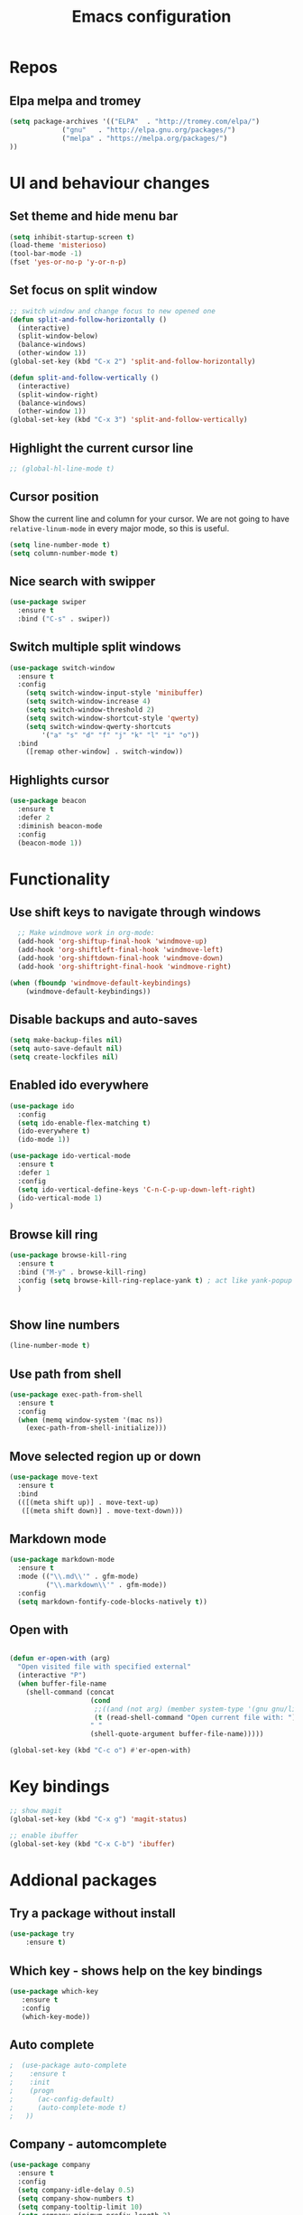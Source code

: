 #+OPTIONS: num:nil toc:nil
#+TITLE: Emacs configuration
#+STARTUP: content

* Repos
** Elpa melpa and tromey
#+BEGIN_SRC emacs-lisp
(setq package-archives '(("ELPA"  . "http://tromey.com/elpa/")
			 ("gnu"   . "http://elpa.gnu.org/packages/")
			 ("melpa" . "https://melpa.org/packages/")
))
#+END_SRC


* UI and behaviour changes
** Set theme and hide menu bar
#+BEGIN_SRC emacs-lisp
  (setq inhibit-startup-screen t)
  (load-theme 'misterioso)
  (tool-bar-mode -1)
  (fset 'yes-or-no-p 'y-or-n-p)
#+END_SRC
** Set focus on split window
#+BEGIN_SRC emacs-lisp
;; switch window and change focus to new opened one
(defun split-and-follow-horizontally ()
  (interactive)
  (split-window-below)
  (balance-windows)
  (other-window 1))
(global-set-key (kbd "C-x 2") 'split-and-follow-horizontally)

(defun split-and-follow-vertically ()
  (interactive)
  (split-window-right)
  (balance-windows)
  (other-window 1))
(global-set-key (kbd "C-x 3") 'split-and-follow-vertically)

#+END_SRC

** Highlight the current cursor line
#+BEGIN_SRC emacs-lisp
 ;; (global-hl-line-mode t)
#+END_SRC
** Cursor position
Show the current line and column for your cursor.
We are not going to have =relative-linum-mode= in every major mode, so this is useful.
#+BEGIN_SRC emacs-lisp
  (setq line-number-mode t)
  (setq column-number-mode t)
#+END_SRC

** Nice search with swipper
#+BEGIN_SRC emacs-lisp
  (use-package swiper
    :ensure t
    :bind ("C-s" . swiper))
#+END_SRC
** Switch multiple split windows 
#+BEGIN_SRC emacs-lisp
(use-package switch-window
  :ensure t
  :config
    (setq switch-window-input-style 'minibuffer)
    (setq switch-window-increase 4)
    (setq switch-window-threshold 2)
    (setq switch-window-shortcut-style 'qwerty)
    (setq switch-window-qwerty-shortcuts
        '("a" "s" "d" "f" "j" "k" "l" "i" "o"))
  :bind
    ([remap other-window] . switch-window))
#+END_SRC

** Highlights cursor
#+BEGIN_SRC emacs-lisp
(use-package beacon
  :ensure t
  :defer 2
  :diminish beacon-mode
  :config
  (beacon-mode 1))
#+END_SRC


* Functionality
** Use shift keys to navigate through windows
#+BEGIN_SRC emacs-lisp
  ;; Make windmove work in org-mode:
  (add-hook 'org-shiftup-final-hook 'windmove-up)
  (add-hook 'org-shiftleft-final-hook 'windmove-left)
  (add-hook 'org-shiftdown-final-hook 'windmove-down)
  (add-hook 'org-shiftright-final-hook 'windmove-right)

(when (fboundp 'windmove-default-keybindings)
    (windmove-default-keybindings))

#+END_SRC

** Disable backups and auto-saves
#+BEGIN_SRC emacs-lisp
(setq make-backup-files nil)
(setq auto-save-default nil)
(setq create-lockfiles nil)
#+END_SRC
** Enabled ido everywhere
#+BEGIN_SRC emacs-lisp
(use-package ido
  :config
  (setq ido-enable-flex-matching t)
  (ido-everywhere t)
  (ido-mode 1))

(use-package ido-vertical-mode
  :ensure t
  :defer 1
  :config
  (setq ido-vertical-define-keys 'C-n-C-p-up-down-left-right)
  (ido-vertical-mode 1)
)
#+END_SRC

** Browse kill ring
#+BEGIN_SRC emacs-lisp
  (use-package browse-kill-ring
    :ensure t
    :bind ("M-y" . browse-kill-ring)
    :config (setq browse-kill-ring-replace-yank t) ; act like yank-popup
    )

	  
#+END_SRC

** Show line numbers
#+BEGIN_SRC emacs-lisp
  (line-number-mode t)
#+END_SRC
** Use path from shell
#+BEGIN_SRC emacs-lisp
(use-package exec-path-from-shell
  :ensure t
  :config
  (when (memq window-system '(mac ns))
    (exec-path-from-shell-initialize)))
#+END_SRC
** Move selected region up or down
#+BEGIN_SRC emacs-lisp
(use-package move-text
  :ensure t
  :bind
  (([(meta shift up)] . move-text-up)
   ([(meta shift down)] . move-text-down)))
#+END_SRC
** Markdown mode
#+BEGIN_SRC emacs-lisp
(use-package markdown-mode
  :ensure t
  :mode (("\\.md\\'" . gfm-mode)
         ("\\.markdown\\'" . gfm-mode))
  :config
  (setq markdown-fontify-code-blocks-natively t))
#+END_SRC

** Open with
#+BEGIN_SRC emacs-lisp

(defun er-open-with (arg)
  "Open visited file with specified external"
  (interactive "P")
  (when buffer-file-name
    (shell-command (concat
                    (cond
                     ;;((and (not arg) (member system-type '(gnu gnu/linux gnu/kfreebsd))) "xdg-open")
                     (t (read-shell-command "Open current file with: ")))
                    " "
                    (shell-quote-argument buffer-file-name)))))

(global-set-key (kbd "C-c o") #'er-open-with)
#+END_SRC

#+RESULTS:
: er-open-with


* Key bindings
#+BEGIN_SRC emacs-lisp 
  ;; show magit
  (global-set-key (kbd "C-x g") 'magit-status)

  ;; enable ibuffer
  (global-set-key (kbd "C-x C-b") 'ibuffer)
#+END_SRC


* Addional packages
** Try a package without install
#+BEGIN_SRC emacs-lisp
  (use-package try
	  :ensure t)
#+END_SRC

** Which key - shows help on the key bindings
#+BEGIN_SRC emacs-lisp
   (use-package which-key
	  :ensure t 
	  :config
	  (which-key-mode))
#+END_SRC

** Auto complete
#+BEGIN_SRC emacs-lisp
;  (use-package auto-complete
;    :ensure t
;    :init
;    (progn
;      (ac-config-default)
;      (auto-complete-mode t)
;   ))
#+END_SRC
** Company - automcomplete
#+BEGIN_SRC emacs-lisp
(use-package company
  :ensure t
  :config
  (setq company-idle-delay 0.5)
  (setq company-show-numbers t)
  (setq company-tooltip-limit 10)
  (setq company-minimum-prefix-length 2)
  (setq company-tooltip-align-annotations t)
  ;; invert the navigation direction if the the completion popup-isearch-match
  ;; is displayed on top (happens near the bottom of windows)
  (setq company-tooltip-flip-when-above t)
  (global-company-mode))

#+END_SRC

** Ivy
#+BEGIN_SRC emacs-lisp
  (use-package ivy
    :ensure t)
#+END_SRC
** Kubernetes
#+BEGIN_SRC emacs-lisp
(use-package kubernetes
   :ensure t)
(use-package kubernetes-evil
   :ensure t)
#+END_SRC
** Http requests for orgmode
#+BEGIN_SRC emacs-lisp
(use-package ob-http
  :ensure t)
#+END_SRC

** Graphql mode
#+BEGIN_SRC emacs-lisp
  (use-package graphql-mode
    :ensure t)
#+END_SRC


* Utility functions
** Copy selected file path

#+BEGIN_SRC emacs-lisp

  (defun ssmogos/file-name-on-clipboard ()
    "Put the current file name on the clipboard"
    (interactive)
    (let ((filename (if (equal major-mode 'dired-mode)
			default-directory
		      (buffer-file-name))))
      (when filename
	(with-temp-buffer
	  (insert filename)
	  (clipboard-kill-region (point-min) (point-max)))
	(message filename))))


 ;; (global-set-key (kbd "C-c P") 'ssmogos/file-name-on-clipboard)
#+END_SRC

** Use async mode
Lets us use asynchronous processes wherever possible, pretty useful.
#+BEGIN_SRC emacs-lisp
  (use-package async
    :ensure t
    :init (dired-async-mode 1))
#+END_SRC

#+BEGIN_SRC emacs-lisp
  (setq dired-dwim-target t)
#+END_SRC

** Set browser
#+BEGIN_SRC emacs-lisp 
(setq browse-url-browser-function 'browse-url-generic
      browse-url-generic-program "google-chrome")
#+END_SRC

** json and yaml func
#+BEGIN_SRC emacs-lisp
  ;; requires https://www.npmjs.com/package/json2yaml
  (defun ssmogos/json2yaml ()
    "Current json buffer to yaml `json2yaml'"
    (interactive)
    (shell-command-on-region
     ;; beginning and end of buffer
     (point-min)
     (point-max)
     ;; command and parameters
     "json2yaml"
     ;; output buffer
     (current-buffer)
     ;; replace?
     t
     ;; name of the error buffer
     "*json2yaml Buffer*"
     ;; show error buffer?
     t))

  ;; requires npm https://www.npmjs.com/package/yaml2json
  (defun ssmogos/yaml2json ()
    "Current yml buffer to json `yaml2json'"
    (interactive)
    (shell-command-on-region
     ;; beginning and end of buffer
     (point-min)
     (point-max)
     ;; command and parameters
     "yaml2json"
     ;; output buffer
     (current-buffer)
     ;; replace?
     t
     ;; name of the error buffer
     "*yaml2json Buffer*"
     ;; show error buffer?
     t))

#+END_SRC

** Open emacs config
#+BEGIN_SRC emacs-lisp
  (defun ssmogos/config-visit ()
    (interactive)
    (find-file "~/dev/config/emacs/config.org"))
  (global-set-key (kbd "C-c e") 'ssmogos/config-visit)
#+END_SRC
** Reload emacs config
#+BEGIN_SRC emacs-lisp
  (defun ssmogos/config-reload ()
    "Reloads config.org at runtime"
    (interactive)
    (org-babel-load-file (expand-file-name "~/dev/config/emacs/config.org")))
  (global-set-key (kbd "C-c r") 'ssmogos/config-reload)
#+END_SRC

** Json and Yaml modes 
#+BEGIN_SRC emacs-lisp
(use-package yaml-mode
  :ensure t)

    (add-to-list 'auto-mode-alist '("\\.yaml$" . yaml-mode))
    (add-to-list 'auto-mode-alist '("\\.yml$" . yaml-mode))
    (add-to-list 'auto-mode-alist '("\\.json$" . json-mode))
#+END_SRC


* Projectile
Projectile is an awesome project manager, mostly because it recognizes directories
with a =.git= directory as projects and helps you manage them accordingly.

** Enable projectile globally
This makes sure that everything can be a project.
#+BEGIN_SRC emacs-lisp
    (use-package projectile
      :ensure t
      :init
	(projectile-mode 1)
	(setq projectile-completion-system 'ivy)
  )
#+END_SRC

#+BEGIN_SRC emacs-lisp
  (use-package counsel-projectile
    :ensure t
    :config
    (counsel-projectile-mode 1))

(define-key projectile-mode-map (kbd "C-c p") 'projectile-command-map)
#+END_SRC

** Let projectile call make
#+BEGIN_SRC emacs-lisp
  (global-set-key (kbd "<f5>") 'projectile-compile-project)
#+END_SRC


* Dashboard
#+BEGIN_SRC emacs-lisp
  (use-package dashboard
    :ensure t
    :config
      (dashboard-setup-startup-hook)
     
      (setq dashboard-items '((recents  . 10)
                              (projects . 5)))
      (setq dashboard-banner-logo-title ""))
#+END_SRC


* Babel languages
** Enable languages
#+BEGIN_SRC emacs-lisp
  (org-babel-do-load-languages
       'org-babel-load-languages
       '((emacs-lisp . t)
	 (shell . t)
	 (http . t)
	 (java . t)
         (python . t)
         (js . t)
	 ))
#+END_SRC
** Define extra orgmode templates
#+BEGIN_SRC emacs-lisp

  (add-to-list 'org-structure-template-alist
	       '("el" "#+BEGIN_SRC emacs-lisp\n?\n#+END_SRC"))

  (add-to-list 'org-structure-template-alist
	       '("http" "#+BEGIN_SRC http \n?\n#+END_SRC"))

  (add-to-list 'org-structure-template-alist
	       '("java" "#+HEADERS: :classname ? :cmdline \"-cp .\"\n#+BEGIN_SRC java :results output :exports both \n\n#+END_SRC"))

  (add-to-list 'org-structure-template-alist
	       '("name" "#+NAME: ?"))

  (add-to-list 'org-structure-template-alist
	       '("bash" "#+BEGIN_SRC bash :results output replace\n?\n#+END_SRC"))

  ;; results - the value returned by the last statement
  (add-to-list 'org-structure-template-alist
	       '("bash-value" "#+BEGIN_SRC bash :results value\n?\n#+END_SRC"))

  ;; generate headers
  (add-to-list 'org-structure-template-alist
		 '("head" "#+HEADERS: ?"))
#+END_SRC

** Don't ask for confirmation for those languages
#+BEGIN_SRC emacs-lisp
;; disable asking for confirmation on execution in orgmode
(defun my-org-confirm-babel-evaluate (lang body)
  (not (member lang '("bash" "sh" "http" "java"))))
(setq org-confirm-babel-evaluate 'my-org-confirm-babel-evaluate)
#+END_SRC


* Git integration
** Magit
#+BEGIN_SRC emacs-lisp
(use-package magit
  :ensure t)
#+END_SRC
** Git gutter
#+BEGIN_SRC emacs-lisp
  (use-package git-gutter                                                                                              
    :ensure t                                                                                                          
    :init                                                                                                              
    (when (display-graphic-p)                                                                                          
	(use-package git-gutter-fringe                                                                                 
	  :ensure t))                                                                                                  
    (global-git-gutter-mode)
  ;; Stage current hunk
  (global-set-key (kbd "C-x v s") 'git-gutter:stage-hunk)
  ;; Revert current hunk
  (global-set-key (kbd "C-x v r") 'git-gutter:revert-hunk)
  )   
#+END_SRC


* File navigation
** Use the same buffer with dired when navigating with 'a'
#+BEGIN_SRC emacs-lisp
  (put 'dired-find-alternate-file 'disabled nil)
#+END_SRC

** Define key for find name dired
#+BEGIN_SRC emacs-lisp
(define-key dired-mode-map "F" 'find-name-dired)
#+END_SRC


* Presentation
** Epresent
#+BEGIN_SRC emacs-lisp
  (use-package epresent
     :ensure t)
#+END_SRC
** Reveal.js
#+BEGIN_SRC emacs-lisp
  (use-package ox-reveal
  :load-path "~/dev/emacs_deps/org-reveal") ;; where the https://github.com/yjwen/org-reveal repo is clone)

  ;;(setq org-reveal-root "http://cdn.jsdelivr.net/reveal.js/3.0.0/")
  (setq org-reveal-root "file:///home/ssmogos/dev/reveal.js/reveal.js-3.7.0/")
  (setq org-reveal-mathjax t)

  (use-package htmlize
  :ensure t)
#+END_SRC


* Java support using lsp
#+BEGIN_SRC emacs-lisp
   ;; need to install this first as it will not find the proper package otherwise  
  (use-package hydra
      :ensure t)
#+END_SRC

#+BEGIN_SRC emacs-lisp
      (require 'cc-mode)

      (use-package treemacs
	:ensure t)

      (use-package yasnippet
	:ensure t
	:config
	(yas-global-mode))

      (use-package lsp-mode
	:ensure t
	:init (setq lsp-eldoc-render-all nil
		    lsp-highlight-symbol-at-point nil))

      (use-package company-lsp
	:after  company
	:ensure t
	:config
	(setq company-lsp-cache-candidates t
	      company-lsp-async t))

      (use-package lsp-ui
	:ensure t
	:config
	(setq lsp-ui-sideline-update-mode 'point))

 ;     (use-package lsp-java
;	:ensure t
;	:config
;	(add-hook 'java-mode-hook
;		  (lambda ()
;		    (setq-local company-backends (list 'company-lsp))))

;	(add-hook 'java-mode-hook 'lsp-java-enable)
;	(add-hook 'java-mode-hook 'flycheck-mode)
;	(add-hook 'java-mode-hook 'company-mode)
;	(add-hook 'java-mode-hook 'lsp-ui-mode))

      (use-package dap-mode
	:ensure t
	:after lsp-mode
	:config
	(dap-mode t)
	(dap-ui-mode t))

      (use-package dap-java
	:after (lsp-java))

 ;     (use-package lsp-java-treemacs
;	:after (treemacs))

      (use-package treemacs-projectile
	:after treemacs projectile
	:ensure t)

  ;; Popup menu - works in different contexts
      (use-package popup-imenu
	:commands popup-imenu
	:ensure t
	:bind ("M-i" . popup-imenu))

      (setq popup-imenu-position 'point)

#+END_SRC

